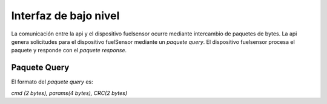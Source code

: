 Interfaz de bajo nivel
===================

La comunicación entre la api y el dispositivo fuelsensor ocurre mediante intercambio de paquetes de bytes. La api genera solicitudes para el dispositivo fuelSensor mediante un `paquete query`. El dispositivo fuelsensor procesa el paquete y responde con el `paquete response`. 


Paquete Query
-------------

El formato del `paquete query` es:

`cmd (2 bytes), params(4 bytes), CRC(2 bytes)`




